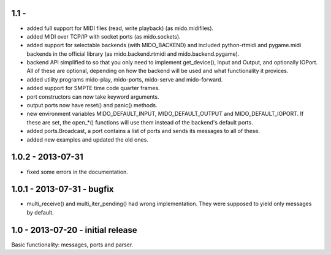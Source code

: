 1.1 -
------

* added full support for MIDI files (read, write playback) (as mido.midifiles).

* added MIDI over TCP/IP with socket ports (as mido.sockets).

* added support for selectable backends (with MIDO_BACKEND) and
  included python-rtmidi and pygame.midi backends in the official
  library (as mido.backend.rtmidi and mido.backend.pygame).

* backend API simplified to so that you only need to implement
  get_device(), Input and Output, and optionally IOPort. All of these
  are optional, depending on how the backend will be used and what
  functionality it provices.

* added utility programs mido-play, mido-ports, mido-serve and mido-forward.

* added support for SMPTE time code quarter frames.

* port constructors can now take keyword arguments.

* output ports now have reset() and panic() methods.

* new environment variables MIDO_DEFAULT_INPUT, MIDO_DEFAULT_OUTPUT
  and MIDO_DEFAULT_IOPORT. If these are set, the open_*() functions
  will use them instead of the backend's default ports.

* added ports.Broadcast, a port contains a list of ports and
  sends its messages to all of these.

* added new examples and updated the old ones.


1.0.2 - 2013-07-31
-------------------

* fixed some errors in the documentation.


1.0.1 - 2013-07-31 - bugfix
----------------------------

* multi_receive() and multi_iter_pending() had wrong implementation.
  They were supposed to yield only messages by default.

1.0 - 2013-07-20 - initial release
-------------------------------------

Basic functionality: messages, ports and parser.
